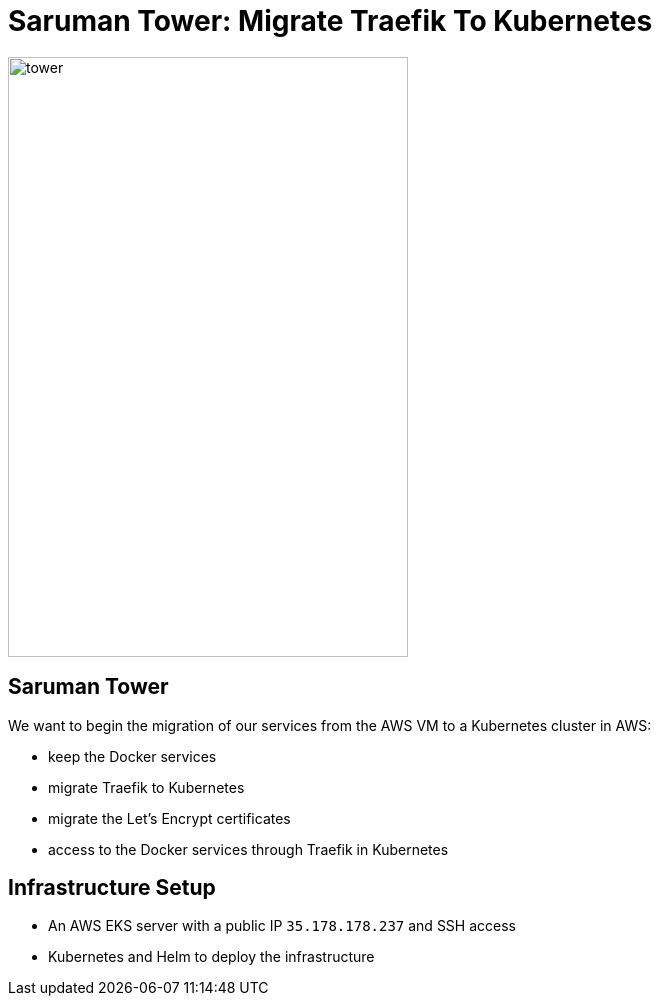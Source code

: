 
[{invert}]
= Saruman Tower: Migrate Traefik To Kubernetes

image::tower.jpg[height=600px, width=400px]

== Saruman Tower 

We want to begin the migration of our services from the AWS VM to a Kubernetes cluster in AWS:

* keep the Docker services
* migrate Traefik to Kubernetes
* migrate the Let's Encrypt certificates
* access to the Docker services through Traefik in Kubernetes

== Infrastructure Setup

* An AWS EKS server with a public IP `35.178.178.237` and SSH access
* Kubernetes and Helm to deploy the infrastructure
